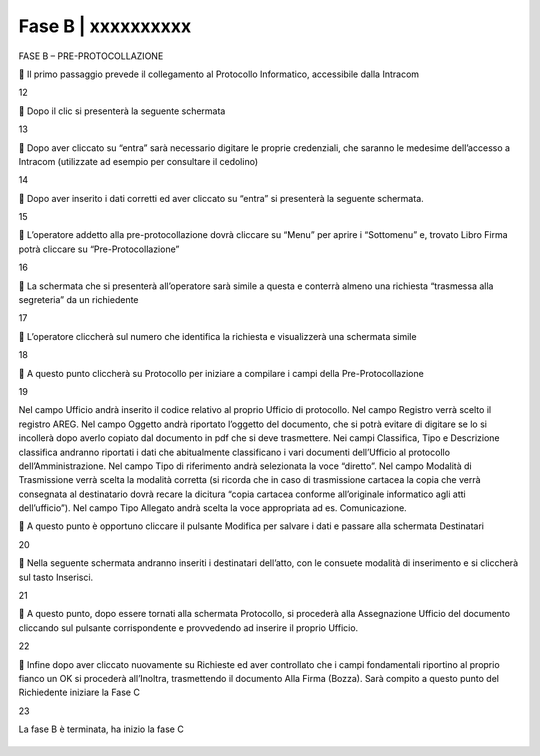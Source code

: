 ==================================================
Fase B | xxxxxxxxxx
==================================================

FASE B – PRE-PROTOCOLLAZIONE

	Il primo passaggio prevede il collegamento al Protocollo Informatico, accessibile dalla Intracom 
 
12

	Dopo il clic si presenterà la seguente schermata
 
13

	Dopo aver cliccato su “entra” sarà necessario digitare le proprie credenziali, che saranno le medesime dell’accesso a Intracom (utilizzate ad esempio per consultare il cedolino)
 
14

	Dopo aver inserito i dati corretti ed aver cliccato su “entra” si presenterà la seguente schermata.

15

	L’operatore addetto alla pre-protocollazione dovrà cliccare su “Menu” per aprire i “Sottomenu” e, trovato Libro Firma potrà cliccare su “Pre-Protocollazione”
 
16

	La schermata che si presenterà all’operatore sarà simile a questa e conterrà almeno una richiesta “trasmessa alla segreteria” da un richiedente

17

	L’operatore cliccherà sul numero che identifica la richiesta e visualizzerà una schermata simile
 
18

	A questo punto cliccherà su Protocollo per iniziare a compilare i campi della Pre-Protocollazione

19

Nel campo Ufficio andrà inserito il codice relativo al proprio Ufficio di protocollo.
Nel campo Registro verrà scelto il registro AREG.
Nel campo Oggetto andrà riportato l’oggetto del documento, che si potrà evitare di digitare se lo si incollerà dopo averlo copiato dal documento in pdf che si deve trasmettere.
Nei campi Classifica, Tipo e Descrizione classifica andranno riportati i dati che abitualmente classificano i vari documenti dell’Ufficio al protocollo dell’Amministrazione.
Nel campo Tipo di riferimento andrà selezionata la voce “diretto”.
Nel campo Modalità di Trasmissione verrà scelta la modalità corretta (si ricorda che in caso di trasmissione cartacea la copia che verrà consegnata al destinatario dovrà recare la dicitura “copia cartacea conforme all’originale informatico agli atti dell’ufficio”).
Nel campo Tipo Allegato andrà scelta la voce appropriata ad es. Comunicazione.

	A questo punto è opportuno cliccare il pulsante Modifica per salvare i dati e passare alla schermata Destinatari
 
20

	Nella seguente schermata andranno inseriti i destinatari dell’atto, con le consuete modalità di inserimento e si cliccherà sul tasto Inserisci.
 
21

	A questo punto, dopo essere tornati alla schermata Protocollo, si procederà alla Assegnazione Ufficio del documento cliccando sul pulsante corrispondente e provvedendo ad inserire il proprio Ufficio.
 
22

	Infine dopo aver cliccato nuovamente su Richieste ed aver controllato che i campi fondamentali riportino al proprio fianco un OK si procederà all’Inoltra, trasmettendo il documento Alla Firma (Bozza). Sarà compito a questo punto del Richiedente iniziare la Fase C
 
23
 
La fase B è terminata, ha inizio la fase C



.. figure:: imgrel/xxxxx.png

  

